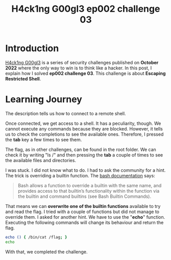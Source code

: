 #+title: H4ck1ng G00gl3 ep002 challenge 03
#+description: todo
#+publishdate: 2022-11-05
#+options: ^:nil


* Introduction

[[https://h4ck1ng.google/][H4ck1ng G00gl3]] is a series of security challenges published on *October 2022* where the only way to win is to think like a hacker. In this post, I explain how I solved *ep002 challenge 03*.
This challenge is about *Escaping Restricted Shell*.

* Learning Journey

[[../../images/h4ck1ng00gl3ep002ch03/intro.png]]

The description tells us how to connect to a remote shell.

[[../../images/h4ck1ng00gl3ep002ch03/quarantineshell.png]]

Once connected, we get access to a shell. It has a peculiarity, though. We cannot execute any commands because they are blocked. However, it tells us to check the completions to see the available ones. Therefore, I pressed the *tab* key a few times to see them.

[[../../images/h4ck1ng00gl3ep002ch03/available-commands.png]]

The flag, as in other challenges, can be found in the root folder. We can check it by writing "ls /" and then pressing the *tab* a couple of times to see the available files and directories.

[[../../images/h4ck1ng00gl3ep002ch03/ls-flag.png]]

I was stuck. I did not know what to do. I had to ask the community for a hint. The trick is overriding a builtin function. The [[https://www.gnu.org/savannah-checkouts/gnu/bash/manual/bash.html][bash documentation]] says:

#+begin_quote
Bash allows a function to override a builtin with the same name, and provides access to that builtin’s functionality within the function via the builtin and command builtins (see Bash Builtin Commands). 
#+end_quote

That means we can *overwrite one of the builtin functions* available to try and read the flag. I tried with a couple of functions but did not manage to override them. I asked for another hint. We have to use the "*echo*" function. Executing the following commands will change its behaviour and return the flag.

#+begin_src bash
echo () { /bin/cat /flag; }
echo
#+end_src

With that, we completed the challenge.

[[../../images/h4ck1ng00gl3ep002ch03/intro.png]]

